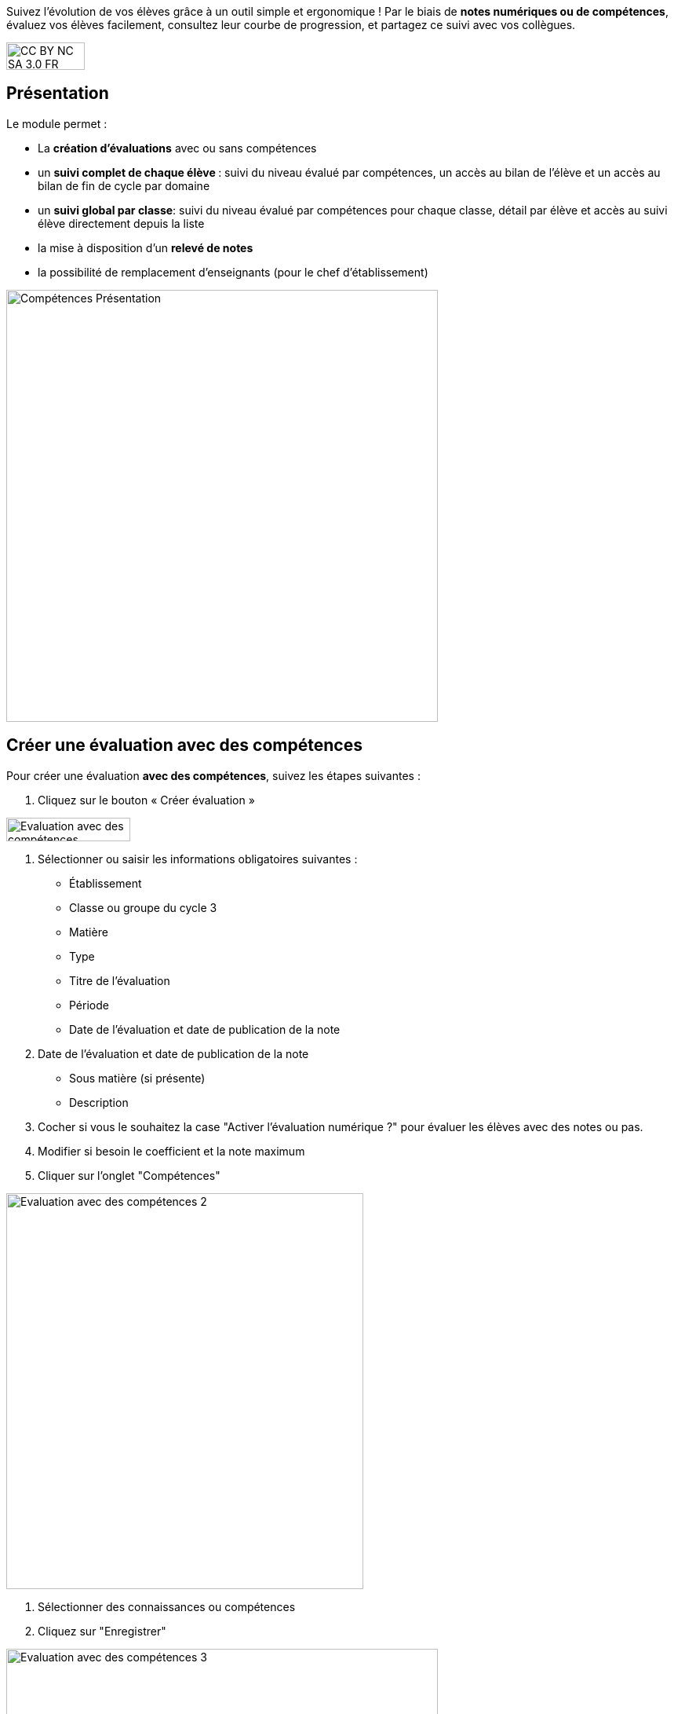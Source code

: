 Suivez l'évolution de vos élèves grâce à un outil simple et ergonomique ! Par le biais de *notes numériques ou de compétences*, évaluez vos élèves facilement, consultez leur courbe de progression, et partagez ce suivi avec vos collègues. 

image:../../wp-content/uploads/2015/03/CC-BY-NC-SA-3.0-FR-300x105.png[width=100,height=35]

[[presentation]]
== Présentation

Le module permet :

* La *création d’évaluations* avec ou sans compétences
* un **suivi complet de chaque élève **: suivi du niveau évalué par
compétences, un accès au bilan de l’élève et un accès au bilan de fin de
cycle par domaine
* un **suivi global par classe**: suivi du niveau évalué par compétences
pour chaque classe, détail par élève et accès au suivi élève directement
depuis la liste
* la mise à disposition d’un *relevé de notes*
* la possibilité de remplacement d’enseignants (pour le chef
d’établissement)

image:../../wp-content/uploads/2017/03/Compétences-Présentation.jpg[width=550]

[[cas-d-usage-1]]
== Créer une évaluation avec des compétences

Pour créer une évaluation **avec des compétences**, suivez les étapes
suivantes :

1. Cliquez sur le bouton « Créer évaluation »

image:../../wp-content/uploads/2017/03/Evaluation-avec-des-compétences.jpg[width=158,height=30]

2. Sélectionner ou saisir les informations obligatoires suivantes :

* Établissement
* Classe ou groupe du cycle 3
* Matière
* Type
* Titre de l'évaluation
* Période
* Date de l'évaluation et date de publication de la note

3. Date de l'évaluation et date de publication de la note

* Sous matière (si présente)
* Description

4. Cocher si vous le souhaitez la case "Activer l'évaluation numérique
?" pour évaluer les élèves avec des notes ou pas. +
5. Modifier si besoin le coefficient et la note maximum +
6. Cliquer sur l'onglet "Compétences" +

image:../../wp-content/uploads/2017/03/Evaluation-avec-des-compétences-2.jpg[width=455,height=504]

7. Sélectionner des connaissances ou compétences +
8. Cliquez sur "Enregistrer"

image:../../wp-content/uploads/2017/03/Evaluation-avec-des-compétences-3.jpg[width=550]

[[cas-d-usage-2]]
== Créer une évaluation sans coompétences

Pour créer une évaluation **sans compétence**, suivez les étapes
suivantes :

1. Cliquez sur le bouton « Créer évaluation »

image:../../wp-content/uploads/2017/03/Evaluation-avec-des-compétences.jpg[width=158,height=30]

2. Sélectionner ou saisir les informations obligatoires suivantes :

* Établissement
* Classe ou groupe du cycle 3
* Matière
* Type
* Titre de l'évaluation
* Période
* Date de l'évaluation et date de publication de la note

3. Date de l'évaluation et date de publication de la note

* Sous matière (si présente)
* Description

4. Cocher si vous le souhaitez la case "Activer l'évaluation numérique
?" pour évaluer les élèves avec des notes ou pas. +
5. Modifier si besoin le coefficient et la note maximum +
6. Cliquez sur "Enregistrer" +
image:../../wp-content/uploads/2017/03/Evaluation-avec-des-compétences-2.jpg[width=455,height=504]
*_Par défaut seuls les enseignants sont habilités à créer des
évaluations._*

[[cas-d-usage-3]]
== Evaluer un élève

Pour évaluer les élèves suivez les étapes suivantes : +
1. Cliquez sur le menu "Liste des évaluations"

image:../../wp-content/uploads/2017/03/Evaluer-un-élève-1.jpg[width=162,height=135]

2. Renseigner les critères +
3. Cliquer que le devoir à évaluer

image:../../wp-content/uploads/2017/03/Evaluer-un-élève-2.jpg[width=550]

4. Le détail de l’évaluation est disponible sur la partie gauche de
l’écran +
5. Si le devoir est numérique, il est possible de mettre des notes à
chaque élève dans la colonne résultat (possibilité d’utiliser le clavier
pour se déplacer d’élèves en élèves) +
6. Si le devoir possède une ou plusieurs compétences, il est possible
d’évaluer les compétences des élèves avec les pastilles (possibilité
d’utiliser le clavier avec les touches de 0 à 4 pour évaluer les
compétences)

* Pastille grise : Compétence non évaluée
* Pastille rouge : Maitrise insuffisante
* Pastille orange : maitrise fragile
* Pastille jaune : maitrise satisfaisante
* Pastille verte : très bonne maitrise

Le détail des compétences est disponible sur la partie droite de l’écran

7. Une appréciation peut être indiquée dans le champ Appréciation. Si
le devoir comprend beaucoup de compétences, l’appréciation est
accessible via le bouton : 
image:../../wp-content/uploads/2017/03/Evaluer-un-élève-3.jpg[width=30,height=30]

image:../../wp-content/uploads/2017/03/Evaluer-un-élève-4.jpg[width=550]

[[cas-d-usage-4]]
== Accéder au relevé de notes

Pour accéder au relevé de notes, suivez les étapes suivantes :

1. Cliquez sur le menu «Relevés de notes »

image:../../wp-content/uploads/2017/03/Relevé-de-notes.jpg[width=185,height=154]
2. Renseigner les critères +
3. Il est possible d’accéder aux détails des devoirs en cliquant sur
l’entête de l’évaluation (une évaluation avec des compétences est
soulignée en orange) +
4. Il est possible de modifier les notes des élèves directement sur le
relevé

image:../../wp-content/uploads/2017/03/relevé-de-notes-2.jpg[width=550]

[[cas-d-usage-5]]
== Suivre le niveau des élèves

Pour suivre le niveau des élèves individuellement, suivez les étapes
suivantes :

1. Cliquez sur le menu « Suivi élève »

image:../../wp-content/uploads/2017/03/Suivre-le-niveau-des-élèves-1.jpg[width=150]

2. Renseigner les critères pour choisir un élève +
3. Il est possible d’afficher le détail des évaluations ayant entrainé
le suivi d’une compétence en cliquant sur la compétence souhaitée.

image:../../wp-content/uploads/2017/03/Suivre-le-niveau-des-élèves-2.jpg[width=550]

4. Par défaut une vue graphique est affichée. Il est cependant possible
d’accéder à une vue en liste +
5. L’ajout d’une évaluation libre est également possible sur cette page
en cliquant sur « Ajouter une évaluation libre ». Elle permet d’évaluer
la compétence de l’élève.

image:../../wp-content/uploads/2017/03/Suivre-le-niveau-des-élèves-3.jpg[width=500]

[[cas-d-usage-6]]
== Visualiser le bilan de suivi des élèves

Pour voir le bilan du niveau des élèves individuellement, suivez les
étapes suivantes :

1. Cliquez sur le menu « Suivi élève »

image:../../wp-content/uploads/2017/03/Suivre-le-niveau-des-élèves-1.jpg[width=150]
2. Renseigner les critères pour choisir un élève +
3. Il est possible d’afficher le bilan de compétences d’un élève en
cliquant sur
: image:../../wp-content/uploads/2017/03/Visualisation-bilan.jpg[width=33,height=30]
image:../../wp-content/uploads/2017/03/Visualisation-bilan-2.jpg[width=550]

 

4. Le bilan du niveau de compétence de l’élève est accessible

image:../../wp-content/uploads/2017/03/Visualisation-bilan-3.jpg[width=550]

[[cas-d-usage-7]]
== Visualiser le bilan de fin de cycle des élèves

Pour voir le bilan du niveau des élèves individuellement, suivez les
étapes suivantes :

1. Cliquez sur le menu « Suivi élève »

image:../../wp-content/uploads/2017/03/Suivre-le-niveau-des-élèves-1.jpg[width=180,height=150]

2. Renseigner les critères pour choisir un élève +
3. Il est possible d’afficher le bilan de compétences d’un élève en
cliquant sur :
image:../../wp-content/uploads/2017/03/Visualisation-bilan-5.jpg[width=29,height=27]
image:../../wp-content/uploads/2017/03/Visualisation-bilan-4.jpg[width=550]

4. Le bilan de fin de cycle de l’élève est accessible.

image:../../wp-content/uploads/2017/03/Suivre-le-niveau-des-élèves-4.jpg[idth=550]

[[cas-d-usage-8]]
== Suivre le niveau de compétences des classes

Pour suivre le niveau des compétences de classe, suivez les étapes
suivantes :

1. Cliquez sur le menu « Suivi classe »

image:../../wp-content/uploads/2017/03/Suivi-classe.jpg[width=203,height=170]

2. Renseigner les critères pour choisir une classe +
3. Pour chaque compétence, le niveau de la classe est affiché sous forme
de barre avec différents niveaux de maitrise.

Il est possible de cliquer sur une compétence pour afficher la liste des
élèves avec leur niveau

image:../../wp-content/uploads/2017/03/Suivi-classe-2.jpg[width=550]

4. Il est possible de filtrer l’affichage des élèves suivant leur
niveau de maitrise de la compétence. +
5. En cliquant sur un élève, s’affiche le suivi de compétence de l’élève

image:../../wp-content/uploads/2017/03/Suivi-classe-3.jpg[width=550]

[[cas-d-usage-9]]
== Effectuer un remplacement

Le remplacement d’un enseignant par un autre permet à l’enseignant
remplaçant de pouvoir créer des évaluations sur les classes remplacées.
L’enseignant titulaire a également la possibilité de voir et gérer ces
évaluations.

Pour effectuer le remplacement d’un enseignant par un autre enseignant
pour un temps donné :

1. Cliquez sur le menu « Gérer les remplacements » +
image:../../wp-content/uploads/2017/03/Remplacement-1.jpg[width=179,height=71]
2. Renseigner les critères pour choisir l’enseignant à remplacer,
l’enseignant remplaçant, ainsi que les dates durant lesquelles le
remplacement a cours.

image:../../wp-content/uploads/2017/03/Remplacement-2.jpg[width=550]
3. La liste des remplacements effectués s’affiche dans l’encart en bas
de la page. Il est possible de trier sur les différents champs.

La sélection d’un ou plusieurs remplacements permet ensuite l’édition ou
la suppression de ceux-ci

image:../../wp-content/uploads/2017/03/Remplacement-3.jpg[width=550]

Version de l'application en cours d'expérimentation
